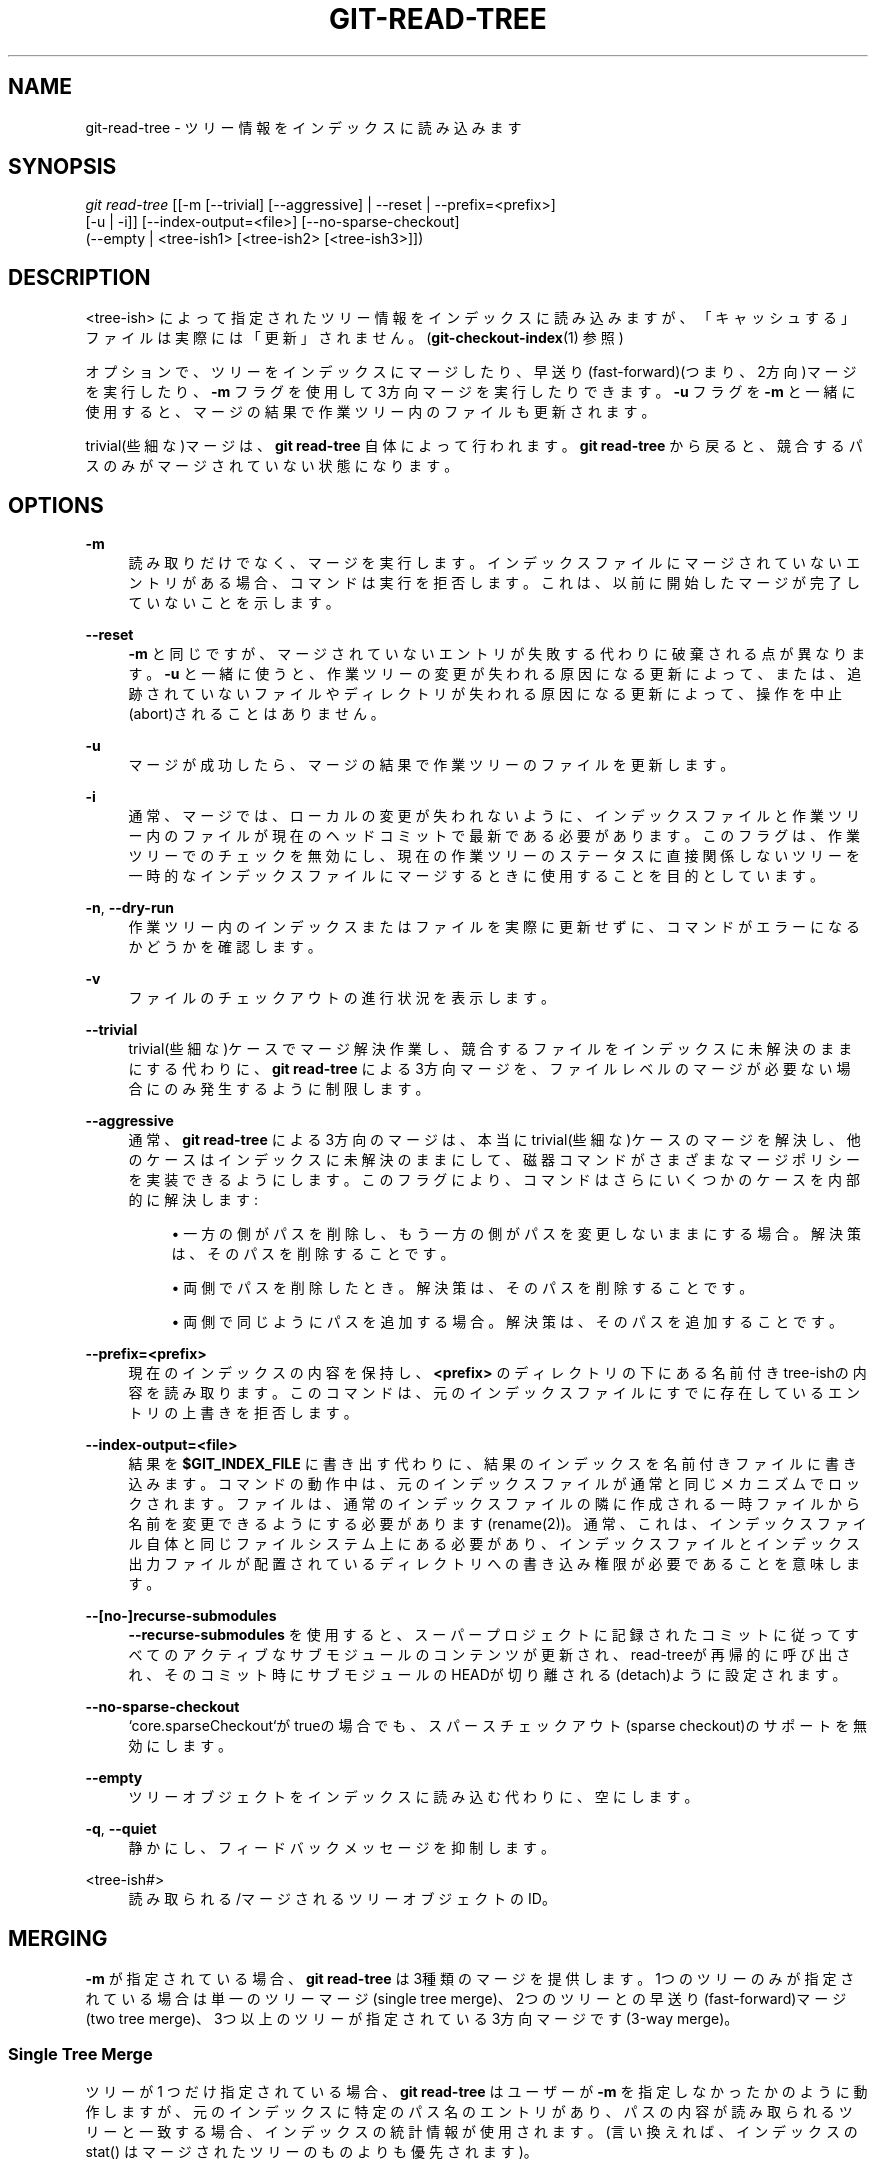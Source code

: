 '\" t
.\"     Title: git-read-tree
.\"    Author: [FIXME: author] [see http://docbook.sf.net/el/author]
.\" Generator: DocBook XSL Stylesheets v1.79.1 <http://docbook.sf.net/>
.\"      Date: 12/10/2022
.\"    Manual: Git Manual
.\"    Source: Git 2.38.0.rc1.238.g4f4d434dc6.dirty
.\"  Language: English
.\"
.TH "GIT\-READ\-TREE" "1" "12/10/2022" "Git 2\&.38\&.0\&.rc1\&.238\&.g" "Git Manual"
.\" -----------------------------------------------------------------
.\" * Define some portability stuff
.\" -----------------------------------------------------------------
.\" ~~~~~~~~~~~~~~~~~~~~~~~~~~~~~~~~~~~~~~~~~~~~~~~~~~~~~~~~~~~~~~~~~
.\" http://bugs.debian.org/507673
.\" http://lists.gnu.org/archive/html/groff/2009-02/msg00013.html
.\" ~~~~~~~~~~~~~~~~~~~~~~~~~~~~~~~~~~~~~~~~~~~~~~~~~~~~~~~~~~~~~~~~~
.ie \n(.g .ds Aq \(aq
.el       .ds Aq '
.\" -----------------------------------------------------------------
.\" * set default formatting
.\" -----------------------------------------------------------------
.\" disable hyphenation
.nh
.\" disable justification (adjust text to left margin only)
.ad l
.\" -----------------------------------------------------------------
.\" * MAIN CONTENT STARTS HERE *
.\" -----------------------------------------------------------------
.SH "NAME"
git-read-tree \- ツリー情報をインデックスに読み込みます
.SH "SYNOPSIS"
.sp
.nf
\fIgit read\-tree\fR [[\-m [\-\-trivial] [\-\-aggressive] | \-\-reset | \-\-prefix=<prefix>]
                [\-u | \-i]] [\-\-index\-output=<file>] [\-\-no\-sparse\-checkout]
                (\-\-empty | <tree\-ish1> [<tree\-ish2> [<tree\-ish3>]])
.fi
.sp
.SH "DESCRIPTION"
.sp
<tree\-ish> によって指定されたツリー情報をインデックスに読み込みますが、「キャッシュする」ファイルは実際には「更新」されません。 (\fBgit-checkout-index\fR(1) 参照)
.sp
オプションで、ツリーをインデックスにマージしたり、早送り(fast\-forward)(つまり、2方向)マージを実行したり、 \fB\-m\fR フラグを使用して3方向マージを実行したりできます。 \fB\-u\fR フラグを \fB\-m\fR と一緒に使用すると、マージの結果で作業ツリー内のファイルも更新されます。
.sp
trivial(些細な)マージは、 \fBgit read\-tree\fR 自体によって行われます。 \fBgit read\-tree\fR から戻ると、競合するパスのみがマージされていない状態になります。
.SH "OPTIONS"
.PP
\fB\-m\fR
.RS 4
読み取りだけでなく、マージを実行します。インデックスファイルにマージされていないエントリがある場合、コマンドは実行を拒否します。これは、以前に開始したマージが完了していないことを示します。
.RE
.PP
\fB\-\-reset\fR
.RS 4
\fB\-m\fR
と同じですが、マージされていないエントリが失敗する代わりに破棄される点が異なります。
\fB\-u\fR
と一緒に使うと、作業ツリーの変更が失われる原因になる更新によって、または、追跡されていないファイルやディレクトリが失われる原因になる更新によって、操作を中止(abort)されることはありません。
.RE
.PP
\fB\-u\fR
.RS 4
マージが成功したら、マージの結果で作業ツリーのファイルを更新します。
.RE
.PP
\fB\-i\fR
.RS 4
通常、マージでは、ローカルの変更が失われないように、インデックスファイルと作業ツリー内のファイルが現在のヘッドコミットで最新である必要があります。 このフラグは、作業ツリーでのチェックを無効にし、現在の作業ツリーのステータスに直接関係しないツリーを一時的なインデックスファイルにマージするときに使用することを目的としています。
.RE
.PP
\fB\-n\fR, \fB\-\-dry\-run\fR
.RS 4
作業ツリー内のインデックスまたはファイルを実際に更新せずに、コマンドがエラーになるかどうかを確認します。
.RE
.PP
\fB\-v\fR
.RS 4
ファイルのチェックアウトの進行状況を表示します。
.RE
.PP
\fB\-\-trivial\fR
.RS 4
trivial(些細な)ケースでマージ解決作業し、競合するファイルをインデックスに未解決のままにする代わりに、
\fBgit read\-tree\fR
による3方向マージを、ファイルレベルのマージが必要ない場合にのみ発生するように制限します。
.RE
.PP
\fB\-\-aggressive\fR
.RS 4
通常、
\fBgit read\-tree\fR
による3方向のマージは、本当にtrivial(些細な)ケースのマージを解決し、他のケースはインデックスに未解決のままにして、磁器コマンドがさまざまなマージポリシーを実装できるようにします。このフラグにより、コマンドはさらにいくつかのケースを内部的に解決します:
.sp
.RS 4
.ie n \{\
\h'-04'\(bu\h'+03'\c
.\}
.el \{\
.sp -1
.IP \(bu 2.3
.\}
一方の側がパスを削除し、もう一方の側がパスを変更しないままにする場合。 解決策は、そのパスを削除することです。
.RE
.sp
.RS 4
.ie n \{\
\h'-04'\(bu\h'+03'\c
.\}
.el \{\
.sp -1
.IP \(bu 2.3
.\}
両側でパスを削除したとき。 解決策は、そのパスを削除することです。
.RE
.sp
.RS 4
.ie n \{\
\h'-04'\(bu\h'+03'\c
.\}
.el \{\
.sp -1
.IP \(bu 2.3
.\}
両側で同じようにパスを追加する場合。 解決策は、そのパスを追加することです。
.RE
.RE
.PP
\fB\-\-prefix=<prefix>\fR
.RS 4
現在のインデックスの内容を保持し、
\fB<prefix>\fR
のディレクトリの下にある名前付きtree\-ishの内容を読み取ります。このコマンドは、元のインデックスファイルにすでに存在しているエントリの上書きを拒否します。
.RE
.PP
\fB\-\-index\-output=<file>\fR
.RS 4
結果を
\fB$GIT_INDEX_FILE\fR
に書き出す代わりに、結果のインデックスを名前付きファイルに書き込みます。コマンドの動作中は、元のインデックスファイルが通常と同じメカニズムでロックされます。ファイルは、通常のインデックスファイルの隣に作成される一時ファイルから名前を変更できるようにする必要があります(rename(2))。通常、これは、インデックスファイル自体と同じファイルシステム上にある必要があり、インデックスファイルとインデックス出力ファイルが配置されているディレクトリへの書き込み権限が必要であることを意味します。
.RE
.PP
\fB\-\-[no\-]recurse\-submodules\fR
.RS 4
\fB\-\-recurse\-submodules\fR
を使用すると、スーパープロジェクトに記録されたコミットに従ってすべてのアクティブなサブモジュールのコンテンツが更新され、read\-treeが再帰的に呼び出され、そのコミット時にサブモジュールのHEADが切り離される(detach)ように設定されます。
.RE
.PP
\fB\-\-no\-sparse\-checkout\fR
.RS 4
`core\&.sparseCheckout`がtrueの場合でも、スパースチェックアウト(sparse checkout)のサポートを無効にします。
.RE
.PP
\fB\-\-empty\fR
.RS 4
ツリーオブジェクトをインデックスに読み込む代わりに、空にします。
.RE
.PP
\fB\-q\fR, \fB\-\-quiet\fR
.RS 4
静かにし、フィードバックメッセージを抑制します。
.RE
.PP
<tree\-ish#>
.RS 4
読み取られる/マージされる ツリーオブジェクトのID。
.RE
.SH "MERGING"
.sp
\fB\-m\fR が指定されている場合、 \fBgit read\-tree\fR は3種類のマージを提供します。1つのツリーのみが指定されている場合は単一のツリーマージ(single tree merge)、2つのツリーとの早送り(fast\-forward)マージ(two tree merge)、3つ以上のツリーが指定されている3方向マージです(3\-way merge)。
.SS "Single Tree Merge"
.sp
ツリーが 1 つだけ指定されている場合、 \fBgit read\-tree\fR はユーザーが \fB\-m\fR を指定しなかったかのように動作しますが、 元のインデックスに特定のパス名のエントリがあり、パスの内容が読み取られるツリーと一致する場合、インデックスの統計情報が使用されます。(言い換えれば、インデックスの stat() はマージされたツリーのものよりも優先されます)。
.sp
つまり、 \fBgit read\-tree \-m <newtree>\fR の後に \fBgit checkout\-index \-f \-u \-a\fR を実行すると、 \fBgit checkout\-index\fR は本当に変更されたものだけをチェックアウトします。
.sp
これは、 \fBgit read\-tree\fR の後に \fBgit diff\-files\fR を実行したときに不要な誤検出を避けるために使用します。
.SS "Two Tree Merge"
.sp
通常、これは \fBgit read\-tree \-m $H $M\fR として呼び出されます。ここで、$H は現在のリポジトリのヘッドコミットであり、$M は $H の前にある外部ツリーのヘッドです(つまり、早送り(fast\-forward)の状況にあります)。
.sp
2つのツリーが指定されている場合、ユーザーは \fBgit read\-tree\fR に以下のように指示している事になります:
.sp
.RS 4
.ie n \{\
\h'-04' 1.\h'+01'\c
.\}
.el \{\
.sp -1
.IP "  1." 4.2
.\}
現在のインデックスと作業ツリーは$Hから派生していますが、 ユーザーは$H以降にローカルで変更を加えている可能性があります。
.RE
.sp
.RS 4
.ie n \{\
\h'-04' 2.\h'+01'\c
.\}
.el \{\
.sp -1
.IP "  2." 4.2
.\}
ユーザーは$Mに早送り(fast\-forward)したいと考えています。
.RE
.sp
この場合、 \fBgit read\-tree \-m $H $M\fR コマンドは、この「マージ」の結果としてローカルの変更が失われないことを確認します。 「繰越」(carry forward)ルールは次のとおりです。「I」はインデックスを示し、「clean」はインデックスと作業ツリーが一致することを意味し、「exists」/「nothing」 は指定されたコミットにパスが存在することを示します:
.sp
.if n \{\
.RS 4
.\}
.nf
        I                   H        M        Result
       \-\-\-\-\-\-\-\-\-\-\-\-\-\-\-\-\-\-\-\-\-\-\-\-\-\-\-\-\-\-\-\-\-\-\-\-\-\-\-\-\-\-\-\-\-\-\-\-\-\-\-\-\-\-\-
     0  nothing             nothing  nothing  (does not happen)
     1  nothing             nothing  exists   use M
     2  nothing             exists   nothing  remove path from index
     3  nothing             exists   exists,  use M if "initial checkout",
                                     H == M   keep index otherwise
                                     exists,  fail
                                     H != M

        clean I==H  I==M
       \-\-\-\-\-\-\-\-\-\-\-\-\-\-\-\-\-\-
     4  yes   N/A   N/A     nothing  nothing  keep index
     5  no    N/A   N/A     nothing  nothing  keep index

     6  yes   N/A   yes     nothing  exists   keep index
     7  no    N/A   yes     nothing  exists   keep index
     8  yes   N/A   no      nothing  exists   fail
     9  no    N/A   no      nothing  exists   fail

     10 yes   yes   N/A     exists   nothing  remove path from index
     11 no    yes   N/A     exists   nothing  fail
     12 yes   no    N/A     exists   nothing  fail
     13 no    no    N/A     exists   nothing  fail

        clean (H==M)
       \-\-\-\-\-\-
     14 yes                 exists   exists   keep index
     15 no                  exists   exists   keep index

        clean I==H  I==M (H!=M)
       \-\-\-\-\-\-\-\-\-\-\-\-\-\-\-\-\-\-
     16 yes   no    no      exists   exists   fail
     17 no    no    no      exists   exists   fail
     18 yes   no    yes     exists   exists   keep index
     19 no    no    yes     exists   exists   keep index
     20 yes   yes   no      exists   exists   use M
     21 no    yes   no      exists   exists   fail
.fi
.if n \{\
.RE
.\}
.sp
すべての「インデックスを保持する」場合、インデックスエントリは元のインデックスファイルと同じままです。 エントリが最新でない場合、 \fBgit read\-tree\fR は \fB\-u\fR フラグの下で動作しているときに作業ツリー内のコピーをそのまま保持します。
.sp
この形式の \fBgit read\-tree\fR から正常に返ると、 \fBgit diff\-index \-\-cached $M\fR を実行することで、行った「ローカル変更」のどれが繰り越されたかを確認できます。 これは、このような2つのツリーがマージされる前に \fBgit diff\-index \-\-cached $H\fR が生成したものと必ずしも一致しないことに注意してください。 これは、上記ケース18と19が原因です \(em すでに$Mに変更があった場合(たとえば、パッチ形式で電子メールで取得した場合)、 \fBgit diff\-index \-\-cached $H\fR は、このマージの前に変更について通知しますが、 2ツリーのマージ後の \fBgit diff\-index \-\-cached $M\fR 出力には表示されません。
.sp
上記ケース3は少しトリッキーで、説明が必要です。 このルールの結果は、論理的には、ユーザーがパスの削除をステージングしてから新しいブランチに切り替えた場合に、パスを削除することです。 ただし、これにより最初のチェックアウトが行われないため、インデックスの内容が空の場合にのみM(新しいツリー)を使用するようにルールが変更されます。 それ以外の場合、パスの削除は、$Hと$Mが同じである限り保持されます。
.SS "3\-Way Merge"
.sp
各「インデックス」エントリには、2ビット相当の「ステージ」状態があります。ステージ0は通常のステージであり、通常の使用で見られる唯一のステージです。
.sp
しかしながら、あなたが3つのツリーで \fBgit read\-tree\fR を実行すると、「ステージ」は1から始まります。
.sp
これはあなたが以下のようにできることを意味します
.sp
.if n \{\
.RS 4
.\}
.nf
$ git read\-tree \-m <tree1> <tree2> <tree3>
.fi
.if n \{\
.RE
.\}
.sp
.sp
そうすると、「stage1」にすべての<tree1>エントリ、「stage2」にすべての<tree2>エントリ、「stage3」にすべての<tree3>エントリを持つインデックスが作成されます。 別のブランチを現在のブランチにマージする場合、共通の祖先ツリーを<tree1>として、現在のブランチヘッドを<tree2>として、他のブランチヘッドを<tree3>として使用します。
.sp
さらに、 \fBgit read\-tree\fR には、以下のような特殊なケースのロジックがあります。以下の状態ですべての点で一致するファイルを見つけると、「折りたたみ」(collapse)して \fBstage0\fR に戻します:
.sp
.RS 4
.ie n \{\
\h'-04'\(bu\h'+03'\c
.\}
.el \{\
.sp -1
.IP \(bu 2.3
.\}
ステージ2と3は同一です。 どちらか一方を取ります(違いはありません。ステージ2のブランチとステージ3のブランチで同じ作業が行われました)
.RE
.sp
.RS 4
.ie n \{\
\h'-04'\(bu\h'+03'\c
.\}
.el \{\
.sp -1
.IP \(bu 2.3
.\}
ステージ1とステージ2は同じで、ステージ3は異なります。ステージ3を取得します（ステージ2のブランチは、ステージ3のブランチが作業している間、ステージ1の祖先以降何もしませんでした）
.RE
.sp
.RS 4
.ie n \{\
\h'-04'\(bu\h'+03'\c
.\}
.el \{\
.sp -1
.IP \(bu 2.3
.\}
ステージ1とステージ3は同じで、ステージ2は異なります。ステージ2を使用します(私達は何もしなかったのに何かをしました)
.RE
.sp
\fBgit write\-tree\fR コマンドは、無意味なツリーの書き込みを拒否し、ステージ0ではない単一のエントリを検出すると、マージされていないエントリについて文句を言います。
.sp
ええ、これはすべてまったく無意味なルールのコレクションのように聞こえますが、実際には、高速マージを実行するために必要なものです。 異なるステージは、「結果ツリー」(result tree)(ステージ0、別名「merged」)、元のツリー(original tree)(ステージ1、別名「orig」）、およびマージしようとしている2つのツリー（それぞれステージ2と3）を表します。
.sp
すでに入力されているインデックスファイルを使用して3方向マージを開始する場合、ステージ1、2、および3の順序(つまり、3つの<tree\-ish>コマンドライン引数の順序)は重要です。アルゴリズムの仕組みの概要は以下のとおりです:
.sp
.RS 4
.ie n \{\
\h'-04'\(bu\h'+03'\c
.\}
.el \{\
.sp -1
.IP \(bu 2.3
.\}
ファイルが3つのツリーすべてに同じ形式で存在する場合、ファイルは
\fBgit read\-tree\fR
によって自動的に「マージされた」状態(merged state)に折りたたまれ(collapse)ます。
.RE
.sp
.RS 4
.ie n \{\
\h'-04'\(bu\h'+03'\c
.\}
.el \{\
.sp -1
.IP \(bu 2.3
.\}
3つのツリーに違いがあるファイルは、インデックス内の別々のエントリとして残ります。0以外のステージを削除し、マージされたバージョンを挿入する方法を決定するのは、「磁器ポリシー」(porcelain policy)次第です。
.RE
.sp
.RS 4
.ie n \{\
\h'-04'\(bu\h'+03'\c
.\}
.el \{\
.sp -1
.IP \(bu 2.3
.\}
インデックスファイルはこれらすべての情報を保存および復元するため、段階的にマージできますが、ステージ 1/2/3 のエントリ(つまり、「マージされていないエントリ」)がある限り、結果を書き込むことはできません。したがって、マージアルゴリズムは非常に単純になります:
.sp
.RS 4
.ie n \{\
\h'-04'\(bu\h'+03'\c
.\}
.el \{\
.sp -1
.IP \(bu 2.3
.\}
あなたはインデックスを順番に歩きます。ステージ0のすべてのエントリはすでに完了しているため、無視します。
.RE
.sp
.RS 4
.ie n \{\
\h'-04'\(bu\h'+03'\c
.\}
.el \{\
.sp -1
.IP \(bu 2.3
.\}
「stage1」が見つかったが、一致する「stage2」または「stage3」がない場合は、両方のツリーから削除されたことがわかり(元のツリーにのみ存在した)、そのエントリを削除します。
.RE
.sp
.RS 4
.ie n \{\
\h'-04'\(bu\h'+03'\c
.\}
.el \{\
.sp -1
.IP \(bu 2.3
.\}
一致する「stage2」および「stage3」ツリーが見つかった場合は、それらの1つを削除し、もう1つを「stage0」エントリに変換します。 一致する「stage1」エントリも存在する場合は削除します。 \&.\&. すべての通常のtrivial(些細な)ルール \&.\&.
.RE
.RE
.sp
この最後のステップを実行するには、通常、提供された \fBgit merge\-one\-file\fR とともに \fBgit merge\-index\fR を使用します。 スクリプトは、各パスをマージし、マージが正常に終了すると、作業ツリー内のファイルを更新します。
.sp
すでに入力されているインデックスファイルを使用して3方向マージを開始すると、それが作業ツリー内のファイルの状態を表していると見なされ、変更がインデックスファイルに記録されていないファイルを作成することもできます。 さらに、この状態はステージ2ツリーから「派生」していると想定されます。 元のインデックスファイルでステージ2と一致しないエントリが見つかった場合、3方向マージは実行を拒否します。
.sp
これは、進行中の変更が失われたり、無関係なマージコミットでランダムな変更が混在したりするのを防ぐために行われます。ここでは説明のために、あなたのリポジトリに最後にコミットされたものから開始するとします:
.sp
.if n \{\
.RS 4
.\}
.nf
$ JC=`git rev\-parse \-\-verify "HEAD^0"`
$ git checkout\-index \-f \-u \-a $JC
.fi
.if n \{\
.RE
.\}
.sp
.sp
あなたは \fBgit update\-index\fR を実行せずに、ランダムに編集します。 そして、あなたは彼(him)からpullしてからあなたの「上流」のツリーの先端が進んだことに気づきます:
.sp
.if n \{\
.RS 4
.\}
.nf
$ git fetch git://\&.\&.\&.\&. linus
$ LT=`git rev\-parse FETCH_HEAD`
.fi
.if n \{\
.RE
.\}
.sp
.sp
作業ツリーはまだHEAD($JC)に基づいていますが、あなたはそれ以降、いくつか編集しています。3方向マージは、 $JC 以降にインデックスエントリを追加または変更していないことを確認し、追加していない場合は、正しいことを行います。 したがって、以下のシーケンス:
.sp
.if n \{\
.RS 4
.\}
.nf
$ git read\-tree \-m \-u `git merge\-base $JC $LT` $JC $LT
$ git merge\-index git\-merge\-one\-file \-a
$ echo "Merge with Linus" | \e
  git commit\-tree `git write\-tree` \-p $JC \-p $LT
.fi
.if n \{\
.RE
.\}
.sp
.sp
これは、コミットするのは、進行中の作業を変更せずに$JCと$LTを純粋にマージすることであり、作業ツリーはマージの結果に更新されます。
.sp
ただし、このマージによって上書きされる作業ツリーにローカルの変更がある場合、変更が失われるのを防ぐために、 \fBgit read\-tree\fR は実行を拒否します。
.sp
つまり、作業ツリーにのみ存在するものについて心配する必要はありません。 マージに関係しないプロジェクトの一部にローカルの変更がある場合、変更はマージに干渉せず、そのまま保持されます。 それらが干渉する場合、マージは開始されません(\fBgit read\-tree\fR は大声で文句を言い、何も変更せずに失敗します)。 このような場合は、実行中の作業を続行し、作業ツリーの準備ができたら(つまり、進行中の作業が終了したら)、マージを再試行します。
.SH "SPARSE CHECKOUT"
.sp
注意: \fBgit-update-index\fR(1) と \fBread\-tree\fR の skip\-worktree 機能は、\fBgit-sparse-checkout\fR(1) の導入以前の機能です。 ユーザーは、 sparse\-checkout/skip\-worktree 関連の需要に対して、 これらの配管コマンドよりも優先して \fBsparse\-checkout\fR コマンドを使用することをお勧めします。 ただし、以下の情報は、\fBsparse\-checkout\fR コマンドの非円錐(non\-cone)モードで使用されるパターン・スタイルを理解しようとしているユーザーにとって役立つ場合があります。
.sp
「スパースチェックアウト」(Sparse checkout)を使用すると、作業ディレクトリにまばらに(sparsely)データを入力できます。 skip\-worktreeビット(\fBgit-update-index\fR(1) 参照)を使用して、作業ディレクトリ内のファイルを確認する価値があるかどうかをGitに通知します。
.sp
\fBgit read\-tree\fR およびその他のマージベースコマンド(\fBgit merge\fR 、 \fBgit checkout\fR \&...)は、skip\-worktreeビットマップと作業ディレクトリの更新を維持するのに役立ちます。\fB$GIT_DIR/info/sparse\-checkout\fR は、skip\-worktree参照ビットマップを定義するために使用されます。 \fBgit read\-tree\fR が作業ディレクトリを更新する必要がある場合、このファイルに基づいてインデックスのskip\-worktreeビットをリセットします。これは、 \fB\&.gitignore\fR ファイルと同じ構文を使用します。 エントリがこのファイルのパターンとマッチする場合、または、エントリが作業ツリーに存在するファイルに対応する場合、 skip\-worktree はそのエントリに設定されません。 それ以外の場合は、skip\-worktree が設定されます。
.sp
次に、新しいskip\-worktree値を前の値と比較します。 skip\-worktreeがsetからunsetに変わると、対応するファイルが追加されます。 unsetからsetに変わると、そのファイルは削除されます。
.sp
通常、 \fB$GIT_DIR/info/sparse\-checkout\fR はどのファイルが含まれているかを指定するために使用されますが、否定パターンを使用して、どのファイルが含まれていないかを指定することもできます。 たとえば、ファイル \fBunwanted\fR を削除するには以下のようにします:
.sp
.if n \{\
.RS 4
.\}
.nf
/*
!unwanted
.fi
.if n \{\
.RE
.\}
.sp
.sp
もう1つの注意が必要なのは、スパースチェックアウトが不要になったときに作業ディレクトリを完全に再設定することです。 skip\-worktreeビットはまだインデックスにあり、作業ディレクトリはまだまばらに(sparsely)配置されているため、「スパースチェックアウト」を無効にすることはできません。 以下のように、作業ディレクトリに \fB$GIT_DIR/info/sparse\-checkout\fR ファイルの内容を再入力する必要があります:
.sp
.if n \{\
.RS 4
.\}
.nf
/*
.fi
.if n \{\
.RE
.\}
.sp
.sp
その後、スパースチェックアウトを無効にできます。 \fBgit read\-tree\fR および同様のコマンドでのスパースチェックアウトのサポートはデフォルトで無効になっています。 スパースチェックアウトをサポートするには、 \fBcore\&.sparseCheckout\fR をオンにする必要があります。
.SH "SEE ALSO"
.sp
\fBgit-write-tree\fR(1), \fBgit-ls-files\fR(1), \fBgitignore\fR(5), \fBgit-sparse-checkout\fR(1)
.SH "GIT"
.sp
Part of the \fBgit\fR(1) suite
